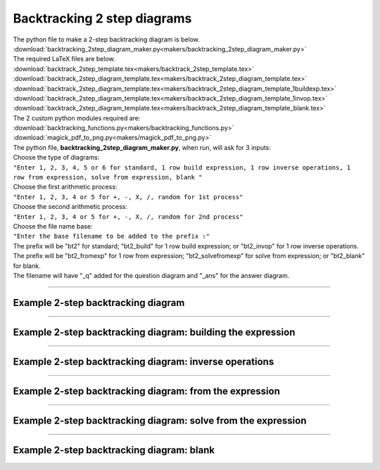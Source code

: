 ====================================================
Backtracking 2 step diagrams
====================================================

| The python file to make a 2-step backtracking diagram is below.
| :download:`backtracking_2step_diagram_maker.py<makers/backtracking_2step_diagram_maker.py>`

| The required LaTeX files are below.
| :download:`backtrack_2step_template.tex<makers/backtrack_2step_template.tex>`
| :download:`backtrack_2step_diagram_template.tex<makers/backtrack_2step_diagram_template.tex>`
| :download:`backtrack_2step_diagram_template.tex<makers/backtrack_2step_diagram_template_1buildexp.tex>`
| :download:`backtrack_2step_diagram_template.tex<makers/backtrack_2step_diagram_template_1invop.tex>`
| :download:`backtrack_2step_diagram_template.tex<makers/backtrack_2step_diagram_template_blank.tex>`

| The 2 custom python modules required are:
| :download:`backtracking_functions.py<makers/backtracking_functions.py>`
| :download:`magick_pdf_to_png.py<makers/magick_pdf_to_png.py>`

| The python file, **backtracking_2step_diagram_maker.py**, when run, will ask for 3 inputs:
| Choose the type of diagrams: 
| ``"Enter 1, 2, 3, 4, 5 or 6 for standard, 1 row build expression, 1 row inverse operations, 1 row from expression, solve from expression, blank "``
| Choose the first arithmetic process: 
| ``"Enter 1, 2, 3, 4 or 5 for +, -, X, /, random for 1st process"``
| Choose the second arithmetic process: 
| ``"Enter 1, 2, 3, 4 or 5 for +, -, X, /, random for 2nd process"``
| Choose the file name base: 
| ``"Enter the base filename to be added to the prefix :"``
| The prefix will be "bt2" for standard; "bt2_build" for 1 row build expression; or "bt2_invop" for 1 row inverse operations.
| The prefix will be "bt2_fromexp" for 1 row from expression; "bt2_solvefromexp" for solve from expression; or "bt2_blank" for blank.
| The filename will have "_q" added for the question diagram and "_ans" for the answer diagram.

----

Example 2-step backtracking diagram
-------------------------------------

.. grid:: 2
   :gutter: 0
   :margin: 0
   :padding: 0

   .. grid-item-card::  

      question
      ^^^
      :download:`png<diagrams/bt2_x+_q.png>`
      :download:`pdf<diagrams/bt2_x+_q.pdf>`
      :download:`tex<diagrams/bt2_x+_q.tex>`


      .. figure:: diagrams/bt2_x+_q.png
         :width: 300
         :alt: bt2_x+_q
         :figclass: align-center

   .. grid-item-card::  
      
      answer
      ^^^
      :download:`png<diagrams/bt2_x+_ans.png>`
      :download:`pdf<diagrams/bt2_x+_ans.pdf>`
      :download:`tex<diagrams/bt2_x+_ans.tex>`

      .. figure:: diagrams/bt2_x+_ans.png
         :width: 300
         :alt: bt2_x+_ans
         :figclass: align-center

----

Example 2-step backtracking diagram: building the expression
---------------------------------------------------------------

.. grid:: 2
   :gutter: 0
   :margin: 0
   :padding: 0

   .. grid-item-card::  

      question
      ^^^
      :download:`png<diagrams/bt2_build_x+_q.png>`
      :download:`pdf<diagrams/bt2_build_x+_q.pdf>`
      :download:`tex<diagrams/bt2_build_x+_q.tex>`


      .. figure:: diagrams/bt2_build_x+_q.png
         :width: 300
         :alt: bt2_build_x+_q
         :figclass: align-center

   .. grid-item-card::  
      
      answer
      ^^^
      :download:`png<diagrams/bt2_build_x+_ans.png>`
      :download:`pdf<diagrams/bt2_build_x+_ans.pdf>`
      :download:`tex<diagrams/bt2_build_x+_ans.tex>`

      .. figure:: diagrams/bt2_build_x+_ans.png
         :width: 300
         :alt: bt2_build_x+_ans
         :figclass: align-center

----

Example 2-step backtracking diagram: inverse operations
-----------------------------------------------------------

.. grid:: 2
   :gutter: 0
   :margin: 0
   :padding: 0

   .. grid-item-card::  

      question
      ^^^
      :download:`png<diagrams/bt2_invop_x+_q.png>`
      :download:`pdf<diagrams/bt2_invop_x+_q.pdf>`
      :download:`tex<diagrams/bt2_invop_x+_q.tex>`


      .. figure:: diagrams/bt2_invop_x+_q.png
         :width: 300
         :alt: bt2_invop_x+_q
         :figclass: align-center

   .. grid-item-card::  
      
      answer
      ^^^
      :download:`png<diagrams/bt2_invop_x+_ans.png>`
      :download:`pdf<diagrams/bt2_invop_x+_ans.pdf>`
      :download:`tex<diagrams/bt2_invop_x+_ans.tex>`

      .. figure:: diagrams/bt2_invop_x+_ans.png
         :width: 300
         :alt: bt2_invop_x+_ans
         :figclass: align-center

----

Example 2-step backtracking diagram: from the expression
-----------------------------------------------------------

.. grid:: 2
   :gutter: 0
   :margin: 0
   :padding: 0

   .. grid-item-card::  

      question
      ^^^
      :download:`png<diagrams/bt2_fromexp_build_x+_q.png>`
      :download:`pdf<diagrams/bt2_fromexp_build_x+_q.pdf>`
      :download:`tex<diagrams/bt2_fromexp_build_x+_q.tex>`


      .. figure:: diagrams/bt2_fromexp_build_x+_q.png
         :width: 300
         :alt: bt2_fromexp_build_x+_q
         :figclass: align-center

   .. grid-item-card::  
      
      answer
      ^^^
      :download:`png<diagrams/bt2_fromexp_build_x+_ans.png>`
      :download:`pdf<diagrams/bt2_fromexp_build_x+_ans.pdf>`
      :download:`tex<diagrams/bt2_fromexp_build_x+_ans.tex>`

      .. figure:: diagrams/bt2_fromexp_build_x+_ans.png
         :width: 300
         :alt: bt2_fromexp_build_x+_ans
         :figclass: align-center

----

Example 2-step backtracking diagram: solve from the expression
-----------------------------------------------------------------

.. grid:: 2
   :gutter: 0
   :margin: 0
   :padding: 0

   .. grid-item-card::  

      question
      ^^^
      :download:`png<diagrams/bt2_solvefromexp_build_x+_q.png>`
      :download:`pdf<diagrams/bt2_solvefromexp_build_x+_q.pdf>`
      :download:`tex<diagrams/bt2_solvefromexp_build_x+_q.tex>`


      .. figure:: diagrams/bt2_solvefromexp_build_x+_q.png
         :width: 300
         :alt: bt2_solvefromexp_build_x+_q
         :figclass: align-center

   .. grid-item-card::  
      
      answer
      ^^^
      :download:`png<diagrams/bt2_solvefromexp_build_x+_ans.png>`
      :download:`pdf<diagrams/bt2_solvefromexp_build_x+_ans.pdf>`
      :download:`tex<diagrams/bt2_solvefromexp_build_x+_ans.tex>`

      .. figure:: diagrams/bt2_solvefromexp_build_x+_ans.png
         :width: 300
         :alt: bt2_solvefromexp_build_x+_ans
         :figclass: align-center

----

Example 2-step backtracking diagram: blank
----------------------------------------------

.. grid:: 1
   :gutter: 0
   :margin: 0
   :padding: 0

   .. grid-item-card::  

      blank
      ^^^
      :download:`png<diagrams/bt2_blank.png>`
      :download:`pdf<diagrams/bt2_blank.pdf>`
      :download:`tex<diagrams/bt2_blank.tex>`


      .. figure:: diagrams/bt2_blank.png
         :width: 300
         :alt: bt2_blank
         :figclass: align-center

